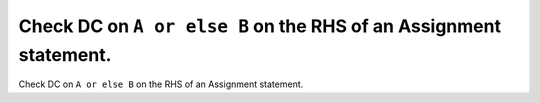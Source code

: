 Check DC on ``A or else B`` on the RHS of an Assignment statement.
==================================================================

Check DC on ``A or else B`` on the RHS of an Assignment statement.
